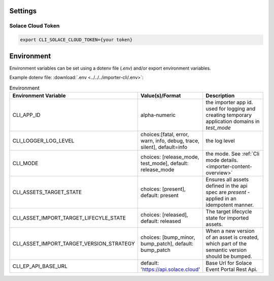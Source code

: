 .. _usage-content-settings:

Settings
========

Solace Cloud Token
------------------

.. code-block:: bash

  export CLI_SOLACE_CLOUD_TOKEN={your token}


Environment
============

Environment variables can be set using a dotenv file (`.env`) and/or export environment variables.

Example dotenv file:
:download:`.env <../../../importer-cli/.env>`:


.. list-table:: Environment
   :widths: 25 25 50
   :header-rows: 1

   * - Environment Variable
     - Value(s)/Format
     - Description
   * - CLI_APP_ID
     - alpha-numeric
     - the importer app id. used for logging and creating temporary application domains in `test_mode`
   * - CLI_LOGGER_LOG_LEVEL
     - choices:[fatal, error, warn, info, debug, trace, silent], default=info
     - the log level
   * - CLI_MODE
     - choices: [release_mode, test_mode], default: release_mode
     - the mode. See :ref:`Cli mode details.<importer-content-overview>`
   * - CLI_ASSETS_TARGET_STATE
     - choices: [present], default: present
     - Ensures all assets defined in the api spec are `present` - applied in an idempotent manner.
   * - CLI_ASSET_IMPORT_TARGET_LIFECYLE_STATE
     - choices: [released], default: released
     - The target lifecycle state for imported assets.
   * - CLI_ASSET_IMPORT_TARGET_VERSION_STRATEGY
     - choices: [bump_minor, bump_patch], default: bump_patch
     - When a new version of an asset is created, which part of the semantic version should be bumped.
   * - CLI_EP_API_BASE_URL
     - default: 'https://api.solace.cloud'
     - Base Url for Solace Event Portal Rest Api.


.. * - CLI_ASSET_OUTPUT_DIR
..   - default: output
..   - output root dir (under ./tmp) for generated output, deleted & created at startup.

.. * - CLI_LOG_DIR
..   - default: logs
..   - log dir (under ./tmp), deleted & created at startup
